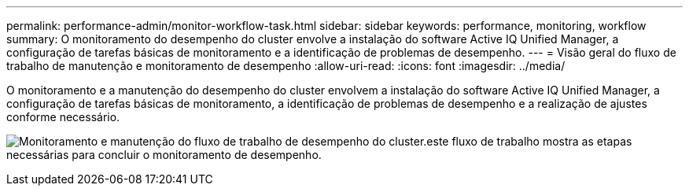 ---
permalink: performance-admin/monitor-workflow-task.html 
sidebar: sidebar 
keywords: performance, monitoring, workflow 
summary: O monitoramento do desempenho do cluster envolve a instalação do software Active IQ Unified Manager, a configuração de tarefas básicas de monitoramento e a identificação de problemas de desempenho. 
---
= Visão geral do fluxo de trabalho de manutenção e monitoramento de desempenho
:allow-uri-read: 
:icons: font
:imagesdir: ../media/


[role="lead"]
O monitoramento e a manutenção do desempenho do cluster envolvem a instalação do software Active IQ Unified Manager, a configuração de tarefas básicas de monitoramento, a identificação de problemas de desempenho e a realização de ajustes conforme necessário.

image:performance-monitoring-workflow-perf-admin.gif["Monitoramento e manutenção do fluxo de trabalho de desempenho do cluster.este fluxo de trabalho mostra as etapas necessárias para concluir o monitoramento de desempenho."]
